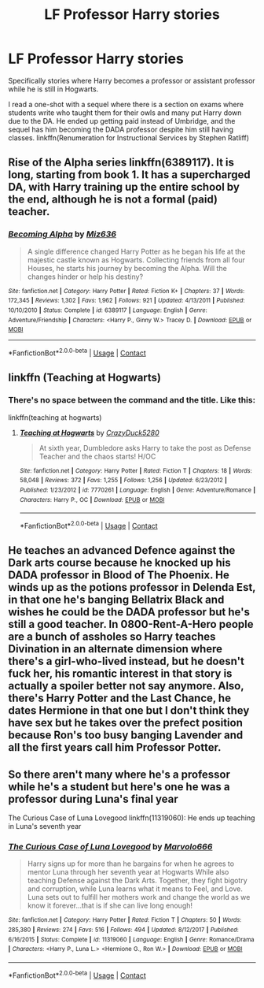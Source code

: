 #+TITLE: LF Professor Harry stories

* LF Professor Harry stories
:PROPERTIES:
:Author: Leafyeyes417
:Score: 14
:DateUnix: 1606330313.0
:DateShort: 2020-Nov-25
:FlairText: Request
:END:
Specifically stories where Harry becomes a professor or assistant professor while he is still in Hogwarts.

I read a one-shot with a sequel where there is a section on exams where students write who taught them for their owls and many put Harry down due to the DA. He ended up getting paid instead of Umbridge, and the sequel has him becoming the DADA professor despite him still having classes. linkffn(Renumeration for Instructional Services by Stephen Ratliff)


** Rise of the Alpha series linkffn(6389117). It is long, starting from book 1. It has a supercharged DA, with Harry training up the entire school by the end, although he is not a formal (paid) teacher.
:PROPERTIES:
:Author: greatandmodest
:Score: 2
:DateUnix: 1606347980.0
:DateShort: 2020-Nov-26
:END:

*** [[https://www.fanfiction.net/s/6389117/1/][*/Becoming Alpha/*]] by [[https://www.fanfiction.net/u/1704327/Miz636][/Miz636/]]

#+begin_quote
  A single difference changed Harry Potter as he began his life at the majestic castle known as Hogwarts. Collecting friends from all four Houses, he starts his journey by becoming the Alpha. Will the changes hinder or help his destiny?
#+end_quote

^{/Site/:} ^{fanfiction.net} ^{*|*} ^{/Category/:} ^{Harry} ^{Potter} ^{*|*} ^{/Rated/:} ^{Fiction} ^{K+} ^{*|*} ^{/Chapters/:} ^{37} ^{*|*} ^{/Words/:} ^{172,345} ^{*|*} ^{/Reviews/:} ^{1,302} ^{*|*} ^{/Favs/:} ^{1,962} ^{*|*} ^{/Follows/:} ^{921} ^{*|*} ^{/Updated/:} ^{4/13/2011} ^{*|*} ^{/Published/:} ^{10/10/2010} ^{*|*} ^{/Status/:} ^{Complete} ^{*|*} ^{/id/:} ^{6389117} ^{*|*} ^{/Language/:} ^{English} ^{*|*} ^{/Genre/:} ^{Adventure/Friendship} ^{*|*} ^{/Characters/:} ^{<Harry} ^{P.,} ^{Ginny} ^{W.>} ^{Tracey} ^{D.} ^{*|*} ^{/Download/:} ^{[[http://www.ff2ebook.com/old/ffn-bot/index.php?id=6389117&source=ff&filetype=epub][EPUB]]} ^{or} ^{[[http://www.ff2ebook.com/old/ffn-bot/index.php?id=6389117&source=ff&filetype=mobi][MOBI]]}

--------------

*FanfictionBot*^{2.0.0-beta} | [[https://github.com/FanfictionBot/reddit-ffn-bot/wiki/Usage][Usage]] | [[https://www.reddit.com/message/compose?to=tusing][Contact]]
:PROPERTIES:
:Author: FanfictionBot
:Score: 1
:DateUnix: 1606347995.0
:DateShort: 2020-Nov-26
:END:


** linkffn (Teaching at Hogwarts)
:PROPERTIES:
:Score: 1
:DateUnix: 1606331185.0
:DateShort: 2020-Nov-25
:END:

*** There's no space between the command and the title. Like this:

linkffn(teaching at hogwarts)
:PROPERTIES:
:Author: 100beep
:Score: 4
:DateUnix: 1606332215.0
:DateShort: 2020-Nov-25
:END:

**** [[https://www.fanfiction.net/s/7770261/1/][*/Teaching at Hogwarts/*]] by [[https://www.fanfiction.net/u/1548014/CrazyDuck5280][/CrazyDuck5280/]]

#+begin_quote
  At sixth year, Dumbledore asks Harry to take the post as Defense Teacher and the chaos starts! H/OC
#+end_quote

^{/Site/:} ^{fanfiction.net} ^{*|*} ^{/Category/:} ^{Harry} ^{Potter} ^{*|*} ^{/Rated/:} ^{Fiction} ^{T} ^{*|*} ^{/Chapters/:} ^{18} ^{*|*} ^{/Words/:} ^{58,048} ^{*|*} ^{/Reviews/:} ^{372} ^{*|*} ^{/Favs/:} ^{1,255} ^{*|*} ^{/Follows/:} ^{1,256} ^{*|*} ^{/Updated/:} ^{6/23/2012} ^{*|*} ^{/Published/:} ^{1/23/2012} ^{*|*} ^{/id/:} ^{7770261} ^{*|*} ^{/Language/:} ^{English} ^{*|*} ^{/Genre/:} ^{Adventure/Romance} ^{*|*} ^{/Characters/:} ^{Harry} ^{P.,} ^{OC} ^{*|*} ^{/Download/:} ^{[[http://www.ff2ebook.com/old/ffn-bot/index.php?id=7770261&source=ff&filetype=epub][EPUB]]} ^{or} ^{[[http://www.ff2ebook.com/old/ffn-bot/index.php?id=7770261&source=ff&filetype=mobi][MOBI]]}

--------------

*FanfictionBot*^{2.0.0-beta} | [[https://github.com/FanfictionBot/reddit-ffn-bot/wiki/Usage][Usage]] | [[https://www.reddit.com/message/compose?to=tusing][Contact]]
:PROPERTIES:
:Author: FanfictionBot
:Score: 1
:DateUnix: 1606332237.0
:DateShort: 2020-Nov-25
:END:


** He teaches an advanced Defence against the Dark arts course because he knocked up his DADA professor in Blood of The Phoenix. He winds up as the potions professor in Delenda Est, in that one he's banging Bellatrix Black and wishes he could be the DADA professor but he's still a good teacher. In 0800-Rent-A-Hero people are a bunch of assholes so Harry teaches Divination in an alternate dimension where there's a girl-who-lived instead, but he doesn't fuck her, his romantic interest in that story is actually a spoiler better not say anymore. Also, there's Harry Potter and the Last Chance, he dates Hermione in that one but I don't think they have sex but he takes over the prefect position because Ron's too busy banging Lavender and all the first years call him Professor Potter.
:PROPERTIES:
:Author: Gullible-Ad-2082
:Score: 1
:DateUnix: 1606337953.0
:DateShort: 2020-Nov-26
:END:


** So there aren't many where he's a professor while he's a student but here's one he was a professor during Luna's final year

The Curious Case of Luna Lovegood linkffn(11319060): He ends up teaching in Luna's seventh year
:PROPERTIES:
:Author: flingerdinger
:Score: 1
:DateUnix: 1606376974.0
:DateShort: 2020-Nov-26
:END:

*** [[https://www.fanfiction.net/s/11319060/1/][*/The Curious Case of Luna Lovegood/*]] by [[https://www.fanfiction.net/u/6798346/Marvolo666][/Marvolo666/]]

#+begin_quote
  Harry signs up for more than he bargains for when he agrees to mentor Luna through her seventh year at Hogwarts While also teaching Defense against the Dark Arts. Together, they fight bigotry and corruption, while Luna learns what it means to Feel, and Love. Luna sets out to fulfill her mothers work and change the world as we know it forever...that is if she can live long enough!
#+end_quote

^{/Site/:} ^{fanfiction.net} ^{*|*} ^{/Category/:} ^{Harry} ^{Potter} ^{*|*} ^{/Rated/:} ^{Fiction} ^{T} ^{*|*} ^{/Chapters/:} ^{50} ^{*|*} ^{/Words/:} ^{285,380} ^{*|*} ^{/Reviews/:} ^{274} ^{*|*} ^{/Favs/:} ^{516} ^{*|*} ^{/Follows/:} ^{494} ^{*|*} ^{/Updated/:} ^{8/12/2017} ^{*|*} ^{/Published/:} ^{6/16/2015} ^{*|*} ^{/Status/:} ^{Complete} ^{*|*} ^{/id/:} ^{11319060} ^{*|*} ^{/Language/:} ^{English} ^{*|*} ^{/Genre/:} ^{Romance/Drama} ^{*|*} ^{/Characters/:} ^{<Harry} ^{P.,} ^{Luna} ^{L.>} ^{<Hermione} ^{G.,} ^{Ron} ^{W.>} ^{*|*} ^{/Download/:} ^{[[http://www.ff2ebook.com/old/ffn-bot/index.php?id=11319060&source=ff&filetype=epub][EPUB]]} ^{or} ^{[[http://www.ff2ebook.com/old/ffn-bot/index.php?id=11319060&source=ff&filetype=mobi][MOBI]]}

--------------

*FanfictionBot*^{2.0.0-beta} | [[https://github.com/FanfictionBot/reddit-ffn-bot/wiki/Usage][Usage]] | [[https://www.reddit.com/message/compose?to=tusing][Contact]]
:PROPERTIES:
:Author: FanfictionBot
:Score: 1
:DateUnix: 1606376990.0
:DateShort: 2020-Nov-26
:END:
